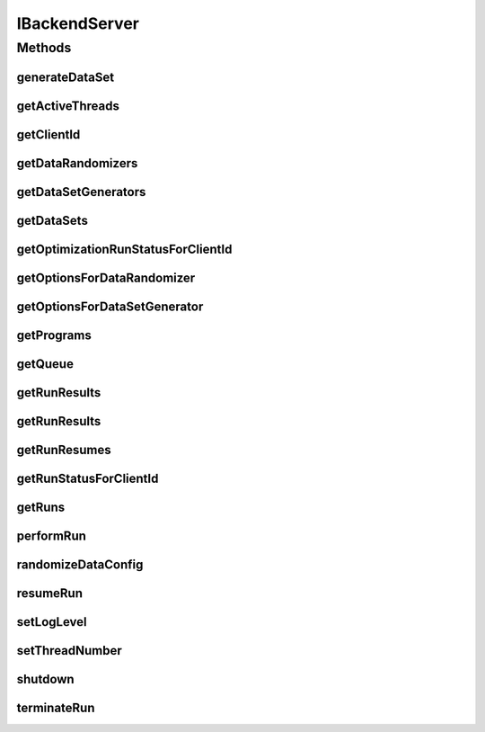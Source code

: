 .. java:import:: java.rmi Remote

.. java:import:: java.rmi RemoteException

.. java:import:: java.util Collection

.. java:import:: java.util Map

.. java:import:: org.apache.commons.cli Options

.. java:import:: utils Pair

.. java:import:: utils Triple

.. java:import:: ch.qos.logback.classic Level

.. java:import:: de.clusteval.run RUN_STATUS

IBackendServer
==============

.. java:package:: de.clusteval.serverclient
   :noindex:

.. java:type:: public interface IBackendServer extends Remote

   An interface for the backend server. This interface contains all command a server can take from a client, e.g. starting, stopping, resuming of runs or shutting down the server.

   :author: Christian Wiwie

Methods
-------
generateDataSet
^^^^^^^^^^^^^^^

.. java:method:: public boolean generateDataSet(String generatorName, String[] args) throws RemoteException
   :outertype: IBackendServer

   :param generatorName: The simple name of the class of the dataset generator to use to generate the new dataset.
   :param args: The arguments to pass on to the dataset generator.
   :throws RemoteException:
   :return: True, if the dataset (and goldstandard) has been generated successfully.

getActiveThreads
^^^^^^^^^^^^^^^^

.. java:method:: public Map<String, Triple<String, String, Long>> getActiveThreads() throws RemoteException
   :outertype: IBackendServer

   Returns a map containing active threads and the corresponding runs/iterations/starttime that they perform

   :throws RemoteException:

getClientId
^^^^^^^^^^^

.. java:method:: public String getClientId() throws RemoteException
   :outertype: IBackendServer

   This is a factory method which returns the next free unused client id. Client ids are needed for the clients to communicate with the server and give certain commands.

   :throws RemoteException:
   :return: The next free client id.

getDataRandomizers
^^^^^^^^^^^^^^^^^^

.. java:method:: public Collection<String> getDataRandomizers() throws RemoteException
   :outertype: IBackendServer

   :throws RemoteException:
   :return: A collection with the names of all data randomizers registered at the repository of this server.

getDataSetGenerators
^^^^^^^^^^^^^^^^^^^^

.. java:method:: public Collection<String> getDataSetGenerators() throws RemoteException
   :outertype: IBackendServer

   :throws RemoteException:
   :return: A collection with the names of all dataset generators registered at the repository of this server.

getDataSets
^^^^^^^^^^^

.. java:method:: public Collection<String> getDataSets() throws RemoteException
   :outertype: IBackendServer

   :throws RemoteException: the remote exception
   :return: A collection with the names of all datasets contained in the repository of this server.

getOptimizationRunStatusForClientId
^^^^^^^^^^^^^^^^^^^^^^^^^^^^^^^^^^^

.. java:method:: public Map<String, Pair<Pair<RUN_STATUS, Float>, Map<Pair<String, String>, Pair<Double, Map<String, Pair<Map<String, String>, String>>>>>> getOptimizationRunStatusForClientId(String clientId) throws RemoteException
   :outertype: IBackendServer

   :param clientId:
   :throws RemoteException:

getOptionsForDataRandomizer
^^^^^^^^^^^^^^^^^^^^^^^^^^^

.. java:method:: public Options getOptionsForDataRandomizer(String randomizerName) throws RemoteException
   :outertype: IBackendServer

   :param randomizerName: The simple name of the class of the data randomizer.
   :throws RemoteException:
   :return: A wrapper objects keeping all the options of the specified data randomizer.

getOptionsForDataSetGenerator
^^^^^^^^^^^^^^^^^^^^^^^^^^^^^

.. java:method:: public Options getOptionsForDataSetGenerator(String generatorName) throws RemoteException
   :outertype: IBackendServer

   :param generatorName: The simple name of the class of the dataset generator.
   :throws RemoteException:
   :return: A wrapper objects keeping all the options of the specified dataset generator.

getPrograms
^^^^^^^^^^^

.. java:method:: public Collection<String> getPrograms() throws RemoteException
   :outertype: IBackendServer

   :throws RemoteException:
   :return: A collection with the names of all programs contained in the repository of this server.

getQueue
^^^^^^^^

.. java:method:: public Collection<String> getQueue() throws RemoteException
   :outertype: IBackendServer

   :throws RemoteException:
   :return: A collection with the names of all runs and run results that are currently enqueued but not yet running.

getRunResults
^^^^^^^^^^^^^

.. java:method:: public Map<Pair<String, String>, Map<String, Double>> getRunResults(String uniqueRunIdentifier) throws RemoteException
   :outertype: IBackendServer

   :param uniqueRunIdentifier: The unique run identifier of a run result stored in the corresponding directory of the repository.
   :throws RemoteException:
   :return: The run results for the given unique run identifier.

getRunResults
^^^^^^^^^^^^^

.. java:method:: public Collection<String> getRunResults() throws RemoteException
   :outertype: IBackendServer

   :throws RemoteException:
   :return: A collection with the names of those run result directories contained in the repository of this server, that contain a clusters subfolder and at least one *.complete file containing results (can be slow if many run result folders are present).

getRunResumes
^^^^^^^^^^^^^

.. java:method:: public Collection<String> getRunResumes() throws RemoteException
   :outertype: IBackendServer

   :throws RemoteException:
   :return: A collection with the names of all run result directories contained in the repository of this server. Those run result directories can be resumed, if they were terminated before.

getRunStatusForClientId
^^^^^^^^^^^^^^^^^^^^^^^

.. java:method:: public Map<String, Pair<RUN_STATUS, Float>> getRunStatusForClientId(String clientId) throws RemoteException
   :outertype: IBackendServer

   This method returns the status and percentage of any run performed by the client with the given id.

   :param clientId: The client id for which this method returns the status of its runs.
   :throws RemoteException:
   :return: The status and percentage of all runs of this client.

getRuns
^^^^^^^

.. java:method:: public Collection<String> getRuns() throws RemoteException
   :outertype: IBackendServer

   :throws RemoteException:
   :return: A collection with the names of all runs contained in the repository of this server.

performRun
^^^^^^^^^^

.. java:method:: public boolean performRun(String clientId, String runId) throws RemoteException
   :outertype: IBackendServer

   This method tells the framework that a certain client wants to perform the run with the given name.

   :param clientId: The id of the client, that wants to perform the run.
   :param runId: The name of the run that should be performed.
   :throws RemoteException:
   :return: true, if successful

randomizeDataConfig
^^^^^^^^^^^^^^^^^^^

.. java:method:: public boolean randomizeDataConfig(String randomizerName, String[] args) throws RemoteException
   :outertype: IBackendServer

   :param randomizerName: The simple name of the class of the data randomizer to use to randomize the new dataset.
   :param args: The arguments to pass on to the data randomizer.
   :throws RemoteException:
   :return: True, if the data config has been randomized successfully.

resumeRun
^^^^^^^^^

.. java:method:: public boolean resumeRun(String clientId, String uniqueRunIdentifier) throws RemoteException
   :outertype: IBackendServer

   This method tells the framework that a certain client wants to resume the run result with the given unique identifier.

   :param clientId: The id of the client, that wants to perform the run.
   :param uniqueRunIdentifier: The unique identifier of the run result that should be resumed.
   :throws RemoteException:
   :return: true, if successful

setLogLevel
^^^^^^^^^^^

.. java:method:: public void setLogLevel(Level logLevel) throws RemoteException
   :outertype: IBackendServer

   This method allows to set the log level of this server.

   Possible values are

   ..

   * \ **0**\ : ALL
   * \ **1**\ : TRACE
   * \ **2**\ : DEBUG
   * \ **3**\ : INFO
   * \ **4**\ : WARN
   * \ **5**\ : ERROR
   * \ **6**\ : OFF

   See \ :java:ref:`Level`\  for explanations of the log levels.

   :param logLevel: The new log level of this server as an integer value.
   :throws RemoteException:

setThreadNumber
^^^^^^^^^^^^^^^

.. java:method:: public void setThreadNumber(int threadNumber) throws RemoteException
   :outertype: IBackendServer

   Updates the maximal number of parallel iteration threads.

   :param threadNumber:
   :throws RemoteException:

shutdown
^^^^^^^^

.. java:method:: public void shutdown(String clientId, long timeOut) throws RemoteException
   :outertype: IBackendServer

   This method tells the framework to shutdown. The framework will terminate the supervisor thread, which then in turn terminates all other threads he is oversees.

   :param clientId: The id of the client, that wants to shutdown the framework.
   :param timeOut: The timeout how long the server will wait for threads until forcing the shutdown.
   :throws RemoteException:

terminateRun
^^^^^^^^^^^^

.. java:method:: public boolean terminateRun(String clientId, String runId) throws RemoteException
   :outertype: IBackendServer

   This method tells the framework that a certain client wants to terminate the run with the given name.

   This operation is only allowed if the client id is the same, as the one that performed the run before.

   :param clientId: The id of the client, that wants to perform the run.
   :param runId: The name of the run that should be terminated.
   :throws RemoteException:
   :return: true, if successful

